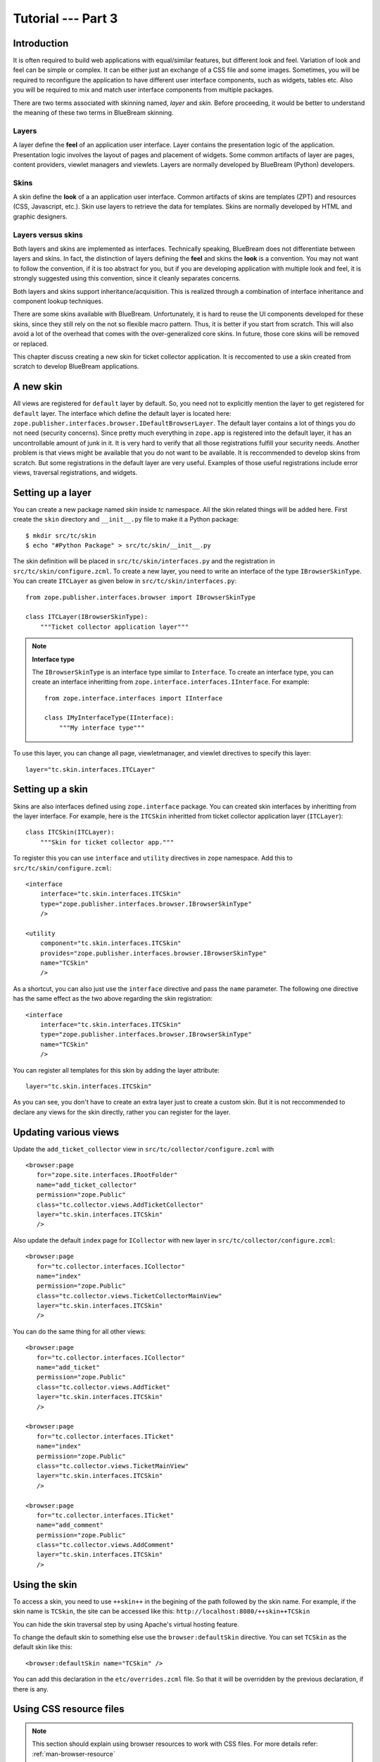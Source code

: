 .. _tut3-tutorial:

Tutorial --- Part 3
===================

.. _tut3-intro:

Introduction
------------

It is often required to build web applications with equal/similar features,
but different look and feel.  Variation of look and feel can be simple or
complex.  It can be either just an exchange of a CSS file and some images.
Sometimes, you will be required to reconfigure the application to have
different user interface components, such as widgets, tables etc.  Also you
will be required to mix and match user interface components from multiple
packages.

There are two terms associated with skinning named, `layer` and `skin`.
Before proceeding, it would be better to understand the meaning of these two
terms in BlueBream skinning.

Layers
~~~~~~

A layer define the **feel** of an application user interface.  Layer
contains the presentation logic of the application.  Presentation logic
involves the layout of pages and placement of widgets.  Some common
artifacts of layer are pages, content providers, viewlet managers and
viewlets.  Layers are normally developed by BlueBream (Python) developers.

Skins
~~~~~

A skin define the **look** of a an application user interface. Common
artifacts of skins are templates (ZPT) and resources (CSS, Javascript,
etc.).  Skin use layers to retrieve the data for templates.  Skins are
normally developed by HTML and graphic designers.

Layers versus skins
~~~~~~~~~~~~~~~~~~~

Both layers and skins are implemented as interfaces.  Technically speaking,
BlueBream does not differentiate between layers and skins.  In fact, the
distinction of layers defining the **feel** and skins the **look** is a
convention.  You may not want to follow the convention, if it is too
abstract for you, but if you are developing application with multiple look
and feel, it is strongly suggested using this convention, since it cleanly
separates concerns.

Both layers and skins support inheritance/acquisition.  This is realized
through a combination of interface inheritance and component lookup
techniques.

There are some skins available with BlueBream.  Unfortunately, it is hard to
reuse the UI components developed for these skins, since they still rely on
the not so flexible macro pattern.  Thus, it is better if you start from
scratch.  This will also avoid a lot of the overhead that comes with the
over-generalized core skins.  In future, those core skins will be removed or
replaced.

This chapter discuss creating a new skin for ticket collector application.
It is reccomented to use a skin created from scratch to develop BlueBream
applications.

A new skin
----------

All views are registered for ``default`` layer by default.  So, you need not
to explicitly mention the layer to get registered for ``default`` layer.
The interface which define the default layer is located here:
``zope.publisher.interfaces.browser.IDefaultBrowserLayer``.  The default
layer contains a lot of things you do not need (security concerns).  Since
pretty much everything in ``zope.app`` is registered into the default layer,
it has an uncontrollable amount of junk in it.  It is very hard to verify
that all those registrations fulfill your security needs.  Another problem
is that views might be available that you do not want to be available.  It
is reccommended to develop skins from scratch.  But some registrations in
the default layer are very useful.  Examples of those useful registrations
include error views, traversal registrations, and widgets.


Setting up a layer
------------------

You can create a new package named *skin* inside *tc* namespace.  All the
skin related things will be added here.  First create the ``skin`` directory
and ``__init__.py`` file to make it a Python package::

  $ mkdir src/tc/skin
  $ echo "#Python Package" > src/tc/skin/__init__.py

The skin definition will be placed in ``src/tc/skin/interfaces.py`` and the
registration in ``src/tc/skin/configure.zcml``.  To create a new layer, you
need to write an interface of the type ``IBrowserSkinType``.  You can create
``ITCLayer`` as given below in ``src/tc/skin/interfaces.py``::

  from zope.publisher.interfaces.browser import IBrowserSkinType

  class ITCLayer(IBrowserSkinType):
      """Ticket collector application layer"""


.. note:: **Interface type**

  The ``IBrowserSkinType`` is an interface type similar to ``Interface``.
  To create an interface type, you can create an interface inheritting from
  ``zope.interface.interfaces.IInterface``.  For example::

    from zope.interface.interfaces import IInterface

    class IMyInterfaceType(IInterface):
        """My interface type"""

To use this layer, you can change all page, viewletmanager, and viewlet
directives to specify this layer::

  layer="tc.skin.interfaces.ITCLayer"


Setting up a skin
-----------------

Skins are also interfaces defined using ``zope.interface`` package.  You can
created skin interfaces by inheritting from the layer interface.  For
example, here is the ``ITCSkin`` inheritted from ticket collector
application layer (``ITCLayer``)::

  class ITCSkin(ITCLayer):
      """Skin for ticket collector app."""

To register this you can use ``interface`` and ``utility`` directives in
``zope`` namespace.  Add this to ``src/tc/skin/configure.zcml``::

  <interface
      interface="tc.skin.interfaces.ITCSkin"
      type="zope.publisher.interfaces.browser.IBrowserSkinType"
      />

  <utility
      component="tc.skin.interfaces.ITCSkin"
      provides="zope.publisher.interfaces.browser.IBrowserSkinType"
      name="TCSkin"
      />

As a shortcut, you can also just use the ``interface`` directive and
pass the ``name`` parameter.  The following one directive has the
same effect as the two above regarding the skin registration::

  <interface
      interface="tc.skin.interfaces.ITCSkin"
      type="zope.publisher.interfaces.browser.IBrowserSkinType"
      name="TCSkin"
      />

You can register all templates for this skin by adding the layer attribute::

  layer="tc.skin.interfaces.ITCSkin"

As you can see, you don't have to create an extra layer just to create a
custom skin.  But it is not reccommended to declare any views for the skin
directly, rather you can register for the layer.

Updating various views
----------------------

Update the ``add_ticket_collector`` view in
``src/tc/collector/configure.zcml`` with ::

  <browser:page
     for="zope.site.interfaces.IRootFolder"
     name="add_ticket_collector"
     permission="zope.Public"
     class="tc.collector.views.AddTicketCollector"
     layer="tc.skin.interfaces.ITCSkin"
     />

Also update the default ``index`` page for ``ICollector`` with new layer in
``src/tc/collector/configure.zcml``::

  <browser:page
     for="tc.collector.interfaces.ICollector"
     name="index"
     permission="zope.Public"
     class="tc.collector.views.TicketCollectorMainView"
     layer="tc.skin.interfaces.ITCSkin"
     />

You can do the same thing for all other views::

  <browser:page
     for="tc.collector.interfaces.ICollector"
     name="add_ticket"
     permission="zope.Public"
     class="tc.collector.views.AddTicket"
     layer="tc.skin.interfaces.ITCSkin"
     />

  <browser:page
     for="tc.collector.interfaces.ITicket"
     name="index"
     permission="zope.Public"
     class="tc.collector.views.TicketMainView"
     layer="tc.skin.interfaces.ITCSkin"
     />

  <browser:page
     for="tc.collector.interfaces.ITicket"
     name="add_comment"
     permission="zope.Public"
     class="tc.collector.views.AddComment"
     layer="tc.skin.interfaces.ITCSkin"
     />

Using the skin
--------------

To access a skin, you need to use ``++skin++`` in the begining of the path
followed by the skin name.  For example, if the skin name is ``TCSkin``, the
site can be accessed like this: ``http://localhost:8080/++skin++TCSkin``

You can hide the skin traversal step by using Apache's virtual
hosting feature.

To change the default skin to something else use the ``browser:defaultSkin``
directive.  You can set ``TCSkin`` as the default skin like this::

  <browser:defaultSkin name="TCSkin" />

You can add this declaration in the ``etc/overrides.zcml`` file.  So that it
will be overridden by the previous declaration, if there is any.

Using CSS resource files
------------------------

.. note:: This section should explain using browser resources to work with
   CSS files.  For more details refer: :ref:`man-browser-resource`

Summary
-------

This chapter introduced concepts related to BlueBream skinning.  This
chapter also explained howto create layers and skins from scratch.
